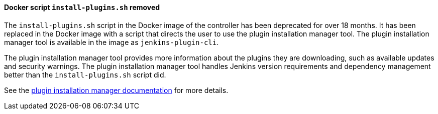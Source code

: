 :page-layout: upgrades
==== Docker script `install-plugins.sh` removed

The `install-plugins.sh` script in the Docker image of the controller has been deprecated for over 18 months.
It has been replaced in the Docker image with a script that directs the user to use the plugin installation manager tool.
The plugin installation manager tool is available in the image as `jenkins-plugin-cli`.

The plugin installation manager tool provides more information about the plugins they are downloading, such as available updates and security warnings.
The plugin installation manager tool handles Jenkins version requirements and dependency management better than the `install-plugins.sh` script did.

See the https://github.com/jenkinsci/plugin-installation-manager-tool/#readme[plugin installation manager documentation] for more details.
